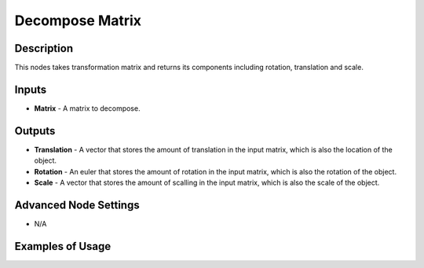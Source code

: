 Decompose Matrix
================

Description
-----------

This nodes takes transformation matrix and returns its components including rotation, translation and scale.

.. image:: images/decompose_matrix_node.png
   :width: 160pt

Inputs
------

- **Matrix** - A matrix to decompose.

Outputs
-------

- **Translation** - A vector that stores the amount of translation in the input matrix, which is also the location of the object.
- **Rotation** - An euler that stores the amount of rotation in the input matrix, which is also the rotation of the object.
- **Scale** - A vector that stores the amount of scalling in the input matrix, which is also the scale of the object.

Advanced Node Settings
----------------------

- N/A

Examples of Usage
-----------------

.. image:: gifs/decompose_matrix_node_example.gif
